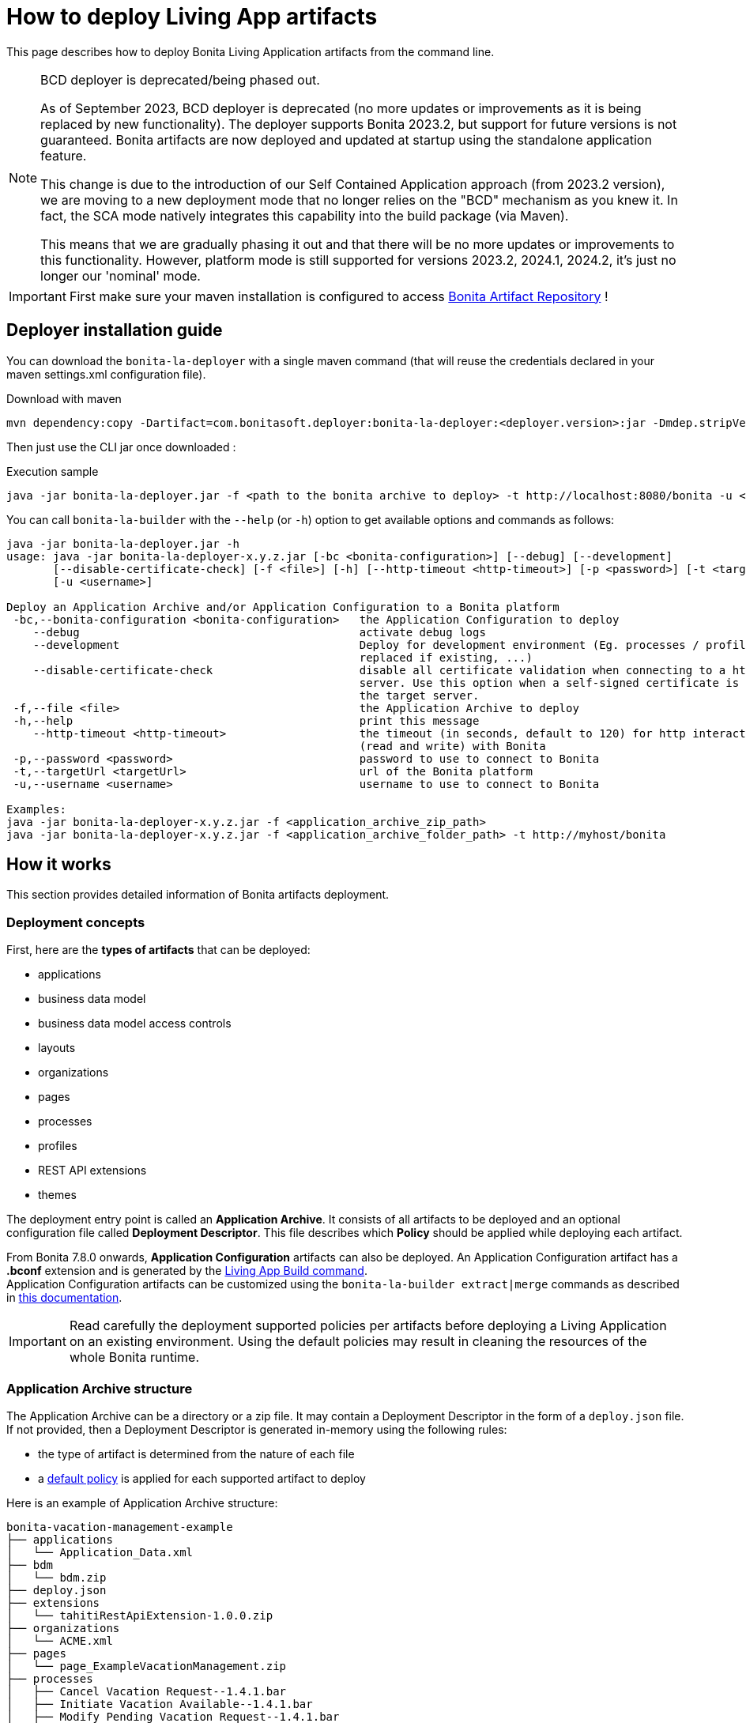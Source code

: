 = How to deploy Living App artifacts
:description: Deploy a Bonita application archive

:page-aliases: livingapp_build_and_deploy_without_docker.adoc

This page describes how to deploy Bonita Living Application artifacts from the command line.

[NOTE]
--
BCD deployer is deprecated/being phased out.

As of September 2023, BCD deployer is deprecated (no more updates or improvements as it is being replaced by new functionality). The deployer supports Bonita 2023.2, but support for future versions is not guaranteed. Bonita artifacts are now deployed and updated at startup using the standalone application feature.

This change is due to the introduction of our Self Contained Application approach (from 2023.2 version), we are moving to a new deployment mode that no longer relies on the "BCD" mechanism as you knew it. In fact, the SCA mode natively integrates this capability into the build package (via Maven).

This means that we are gradually phasing it out and that there will be no more updates or improvements to this functionality. However, platform mode is still supported for versions 2023.2, 2024.1, 2024.2, it's just no longer our 'nominal' mode.
--

IMPORTANT: First make sure your maven installation is configured to access xref:software-extensibility:bonita-repository-access.adoc[Bonita Artifact Repository] !

[#install]
== Deployer installation guide

You can download the `bonita-la-deployer` with a single maven command (that will reuse the credentials declared in your maven settings.xml configuration file).

.Download with maven
[source, bash]
----
mvn dependency:copy -Dartifact=com.bonitasoft.deployer:bonita-la-deployer:<deployer.version>:jar -Dmdep.stripVersion -Dmdep.stripClassifier -DoutputDirectory=./
----

Then just use the CLI jar once downloaded :

.Execution sample
[source, bash]
----
java -jar bonita-la-deployer.jar -f <path to the bonita archive to deploy> -t http://localhost:8080/bonita -u <username> -p <password>
----

You can call `bonita-la-builder` with the `--help` (or `-h`) option to get available options and commands as follows:

[source,bash]
----
java -jar bonita-la-deployer.jar -h
usage: java -jar bonita-la-deployer-x.y.z.jar [-bc <bonita-configuration>] [--debug] [--development]
       [--disable-certificate-check] [-f <file>] [-h] [--http-timeout <http-timeout>] [-p <password>] [-t <targetUrl>]
       [-u <username>]

Deploy an Application Archive and/or Application Configuration to a Bonita platform
 -bc,--bonita-configuration <bonita-configuration>   the Application Configuration to deploy
    --debug                                          activate debug logs
    --development                                    Deploy for development environment (Eg. processes / profiles are
                                                     replaced if existing, ...)
    --disable-certificate-check                      disable all certificate validation when connecting to a https
                                                     server. Use this option when a self-signed certificate is used on
                                                     the target server.
 -f,--file <file>                                    the Application Archive to deploy
 -h,--help                                           print this message
    --http-timeout <http-timeout>                    the timeout (in seconds, default to 120) for http interactions
                                                     (read and write) with Bonita
 -p,--password <password>                            password to use to connect to Bonita
 -t,--targetUrl <targetUrl>                          url of the Bonita platform
 -u,--username <username>                            username to use to connect to Bonita

Examples:
java -jar bonita-la-deployer-x.y.z.jar -f <application_archive_zip_path>
java -jar bonita-la-deployer-x.y.z.jar -f <application_archive_folder_path> -t http://myhost/bonita
----

== How it works

This section provides detailed information of Bonita artifacts deployment.

=== Deployment concepts

First, here are the *types of artifacts* that can be deployed:

* applications
* business data model
* business data model access controls
* layouts
* organizations
* pages
* processes
* profiles
* REST API extensions
* themes

The deployment entry point is called an *Application Archive*. It consists of all artifacts to be deployed and an optional configuration file called *Deployment Descriptor*. This file describes which *Policy* should be applied while deploying each artifact.

From Bonita 7.8.0 onwards, *Application Configuration* artifacts can also be deployed. An Application Configuration artifact has a *.bconf* extension and is generated by the xref:builder.adoc#build[Living App Build command]. +
Application Configuration artifacts can be customized using the `bonita-la-builder extract|merge` commands as described in xref:builder.adoc#extract[this documentation].

IMPORTANT: Read carefully the deployment supported policies per artifacts before deploying a Living Application on an existing environment. Using the default policies may result in cleaning the resources of the whole Bonita runtime.

=== Application Archive structure

The Application Archive can be a directory or a zip file. It may contain a Deployment Descriptor in the form of a `deploy.json` file. If not provided, then a Deployment Descriptor is generated in-memory using the following rules:

* the type of artifact is determined from the nature of each file
* a <<supported-policies,default policy>> is applied for each supported artifact to deploy

Here is an example of Application Archive structure:

----
bonita-vacation-management-example
├── applications
│   └── Application_Data.xml
├── bdm
│   └── bdm.zip
├── deploy.json
├── extensions
│   └── tahitiRestApiExtension-1.0.0.zip
├── organizations
│   └── ACME.xml
├── pages
│   └── page_ExampleVacationManagement.zip
├── processes
│   ├── Cancel Vacation Request--1.4.1.bar
│   ├── Initiate Vacation Available--1.4.1.bar
│   ├── Modify Pending Vacation Request--1.4.1.bar
│   ├── New Vacation Request--1.4.1.bar
│   └── Remove All Business Data--1.4.1.bar
└── profiles
    └── default_profile.xml
----

IMPORTANT: If you provide several artifacts for a resource which is supposed to be single (for instance Business Data Model, Organization), only one of the artifacts will be deployed. There is no guaranty about which file is kept so please avoid this situation to ensure deployment reproducibility.


[#deployment_descriptor_file]
=== Deployment Descriptor file

The Deployment Descriptor file must be a valid JSON file named *`deploy.json`*, and it must be located at the root of the Application Archive.

Each artifact to deploy must be defined with the following attributes:

* `file`: (Mandatory) the relative path to the artifact in the Application Archive
* `policy`: (Optional) the name of the policy to apply in case the same artifact is already present in the target Bonita platform. If omitted, then the <<supported-policies,default policy>> of the artifact's type will be applied.

[NOTE]
====
- If a deploy policy is declared in a `deploy.json` file, it overrides the policy specified as a CLI option (like `--development-mode`).
- If no policy is specified in the `deploy.json` file, the policy specified as a CLI option will be applied.
- If no policy at all is specified, production mode will be applied.
====

WARNING: Make sure to add the `--development-mode` option if you want to deploy using Development policies (eg. replace processes and profiles, merge organization data). Otherwise Production deployment policies will be used (eg. existing processes are *left untouched*).

*Example of Deployment Descriptor file*

[source,json]
----
{
  "organization": {
    "file": "organizations/ACME.xml",
    "policy": "MERGE_DUPLICATES"
  },
  "profiles": [
    {
      "file": "profiles/default_profile.xml",
      "policy": "REPLACE_DUPLICATES"
    },
    {
      "file": "profiles/custom_profile.xml",
      "policy": "REPLACE_DUPLICATES"
    }
  ],
  "processes": [
    {
      "file": "processes/New Vacation Request--1.4.1.bar",
      "policy": "IGNORE_DUPLICATES"
    },
    {
      "file": "processes/Initiate Vacation Available--1.4.1.bar"
    }
  ],
  "restAPIExtensions": [
    {
      "file": "extensions/tahitiRestApiExtension-1.0.0.zip"
    }
  ],
  "pages": [
    {
      "file": "pages/page_ExampleVacationManagement.zip"
    }
  ],
  "layouts": [
    {
      "file": "layouts/customLayout1.zip"
    },
    {
      "file": "layouts/customLayout2.zip"
    }
  ],
  "themes": [
      {
        "file": "themes/customTheme1.zip"
      },
      {
        "file": "themes/customTheme2.zip"
      }
    ],
  "applications": [
    {
      "file": "applications/Application_Data.xml",
      "policy": "REPLACE_DUPLICATES"
    }
  ],
  "businessDataModel": {
    "file": "bdm/bdm.zip"
  },
  "bdmAccessControl": {
    "file": "bdm/bdm-access-control.xml"
  }
}
----

[#supported-policies]
=== Supported Policies

* Applications:
** `FAIL_ON_DUPLICATES`: deployment fails if the `Application` or `ApplicationPage` already exists
** `REPLACE_DUPLICATES`: **(default)** if the `Application` or `ApplicationPage` already exists, the existing one is deleted, and the new one is deployed
* Organization:
** `FAIL_ON_DUPLICATES`: if an item already exists, the deployment fails and is reverted to the previous state
** `IGNORE_DUPLICATES`: existing items are kept
** `MERGE_DUPLICATES`: **(default)** existing items in the current organization are updated to have the values of the item in the imported organization
* Processes:
** `FAIL_ON_DUPLICATES`: if the process already exists (same `name` and `version`), the deployment fails
** `IGNORE_DUPLICATES`: only deploys a process when it does not already exist (same `name` and `version`)
** `REPLACE_DUPLICATES`: **(default)** if the process already exists (same `name` and `version`), the existing one is deleted and the new one is deployed. As a reminder, deleting a process means: disable the process, delete all related cases and delete the process

The following artifacts are used with **implicit policies**. It means that you do not have to declare those policies in the Deployment Descriptor file. There is no other policy available for those artifacts.

* Business Data Model: `REPLACE_DUPLICATES`
* BDM access control: `REPLACE_DUPLICATES`
* Layouts: `REPLACE_DUPLICATES`
* Pages: `REPLACE_DUPLICATES`
* Profiles: `REPLACE_DUPLICATES`
* REST API extensions: `REPLACE_DUPLICATES`
* Themes: `REPLACE_DUPLICATES`

=== Caveats

* `FAIL` policy implies that the deployment stops right after the failure meaning that subsequent elements of the deployment are not deployed at all.
* Prior to deploying a Business Data Model, xref:runtime:platform-maintenance-mode.adoc[the Bonita tenant is paused]. So a downtime of the tenant occurs. The tenant is resumed after the deployment of the BDM.
* REST API extension authorizations are not configured as part of the deployment process. They have to be configured while provisioning the Bonita platform.

[#preconfigured_deployment_policies]
=== Preconfigured deployment policies

==== Production mode

- Organization: `IGNORE_DUPLICATES`
- Process: `IGNORE_DUPLICATES`
- Profile: `IGNORE_IF_ANY_EXISTS`
- Application: `REPLACE_DUPLICATES`

==== Development mode

- Organization: `MERGE_DUPLICATES`
- Process: `REPLACE_DUPLICATES`
- Profile: `REPLACE_DUPLICATES`
- Application: `REPLACE_DUPLICATES`

